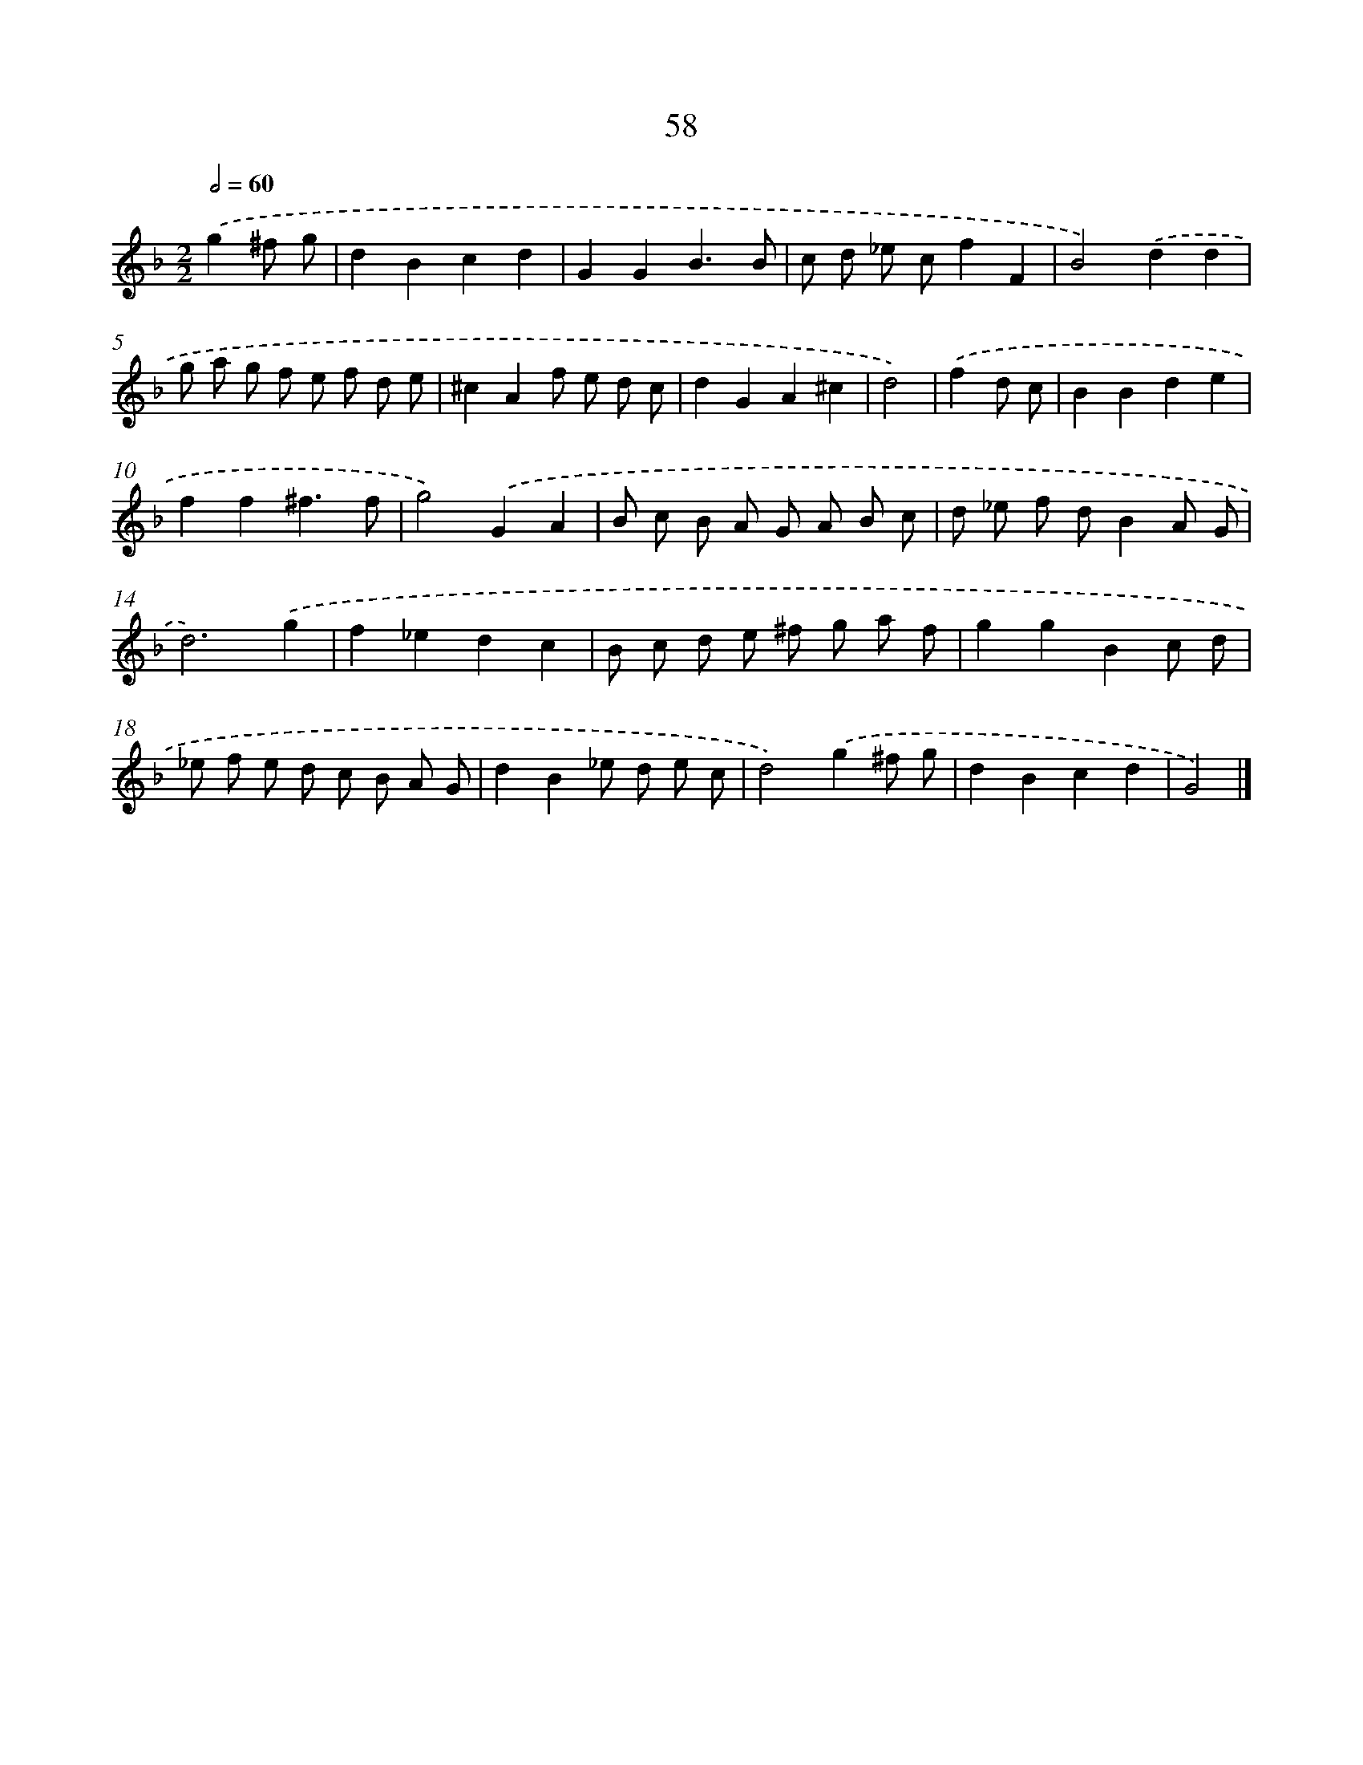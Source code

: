 X: 11368
T: 58
%%abc-version 2.0
%%abcx-abcm2ps-target-version 5.9.1 (29 Sep 2008)
%%abc-creator hum2abc beta
%%abcx-conversion-date 2018/11/01 14:37:14
%%humdrum-veritas 2994980103
%%humdrum-veritas-data 2321474659
%%continueall 1
%%barnumbers 0
L: 1/8
M: 2/2
Q: 1/2=60
K: F clef=treble
.('g2^f g [I:setbarnb 1]|
d2B2c2d2 |
G2G2B3B |
c d _e cf2F2 |
B4).('d2d2 |
g a g f e f d e |
^c2A2f e d c |
d2G2A2^c2 |
d4) |
.('f2d c [I:setbarnb 9]|
B2B2d2e2 |
f2f2^f3f |
g4).('G2A2 |
B c B A G A B c |
d _e f dB2A G |
d6).('g2 |
f2_e2d2c2 |
B c d e ^f g a f |
g2g2B2c d |
_e f e d c B A G |
d2B2_e d e c |
d4).('g2^f g |
d2B2c2d2 |
G4) |]
